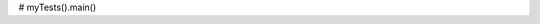 .. activecode:: wvu_exam2_main
    :author: Brian Powell
    :difficulty: 4.0
    :basecourse: fopp
    :chapter: Files
    :subchapter: Exercises
    :topics: Files/Exercises
    :from_source: F
    :autograde: unittest

    (10 points)

    Write code (not a function) to connect the functions we wrote today.

    Your code must:

    1. Call **process_file_contents()** to load the production data into a dictionary.

    2. Call **calculate_average_production()** to generate a dictionary with average production by county.    

    3. Call **calculate_total_production()** to create a dictionary with total production by county.    

    4. Call **find_peak_production_year()** to obtain a dictionary with the year of peak production for each county.

    5. Call **print_county_stats()** to output summary data on each county.

    This code does not have unit tests available.
    ~~~~
    # Do not modify this code
    def process_file_contents():
	return {'Barbour': {1900: 73041, 1910: 895427, 1920: 1531624, 1930: 1617086, 1940: 1420561, 1950: 1853223, 1960: 3092728, 1970: 3505193, 1980: 3659797, 1990: 2575561, 2000: 743757, 2010: 1730711}, 'Berkeley': {1900: 0, 1910: 0, 1920: 0, 1930: 0, 1940: 0, 1950: 0, 1960: 0, 1970: 0, 1980: 0, 1990: 0, 2000: 0, 2010: 0}, 'Boone': {1900: 0, 1910: 50566, 1920: 1477560, 1930: 3045056, 1940: 3804527, 1950: 5851267, 1960: 6278609, 1970: 11607216, 1980: 13842525, 1990: 27618152, 2000: 32446186, 2010: 23277998}, 'Braxton': {1900: 0, 1910: 114422, 1920: 286955, 1930: 123991, 1940: 13751, 1950: 38414, 1960: 218087, 1970: 0, 1980: 459517, 1990: 3256906, 2000: 1196489, 2010: 439662}, 'Brooke': {1900: 92659, 1910: 433660, 1920: 1361652, 1930: 1569331, 1940: 1883654, 1950: 1359223, 1960: 468464, 1970: 1051223, 1980: 848932, 1990: 1671133, 2000: 1900198, 2010: 0}, 'Cabell': {1900: 0, 1910: 0, 1920: 0, 1930: 0, 1940: 0, 1950: 0, 1960: 0, 1970: 0, 1980: 0, 1990: 0, 2000: 0, 2010: 0}, 'Calhoun': {1900: 0, 1910: 0, 1920: 0, 1930: 0, 1940: 0, 1950: 0, 1960: 0, 1970: 0, 1980: 0, 1990: 0, 2000: 0, 2010: 0}, 'Clay': {1900: 0, 1910: 36306, 1920: 498427, 1930: 731818, 1940: 782124, 1950: 1074153, 1960: 885584, 1970: 43221, 1980: 160341, 1990: 671401, 2000: 5288173, 2010: 1934377}, 'Doddridge': {1900: 0, 1910: 0, 1920: 0, 1930: 0, 1940: 0, 1950: 0, 1960: 0, 1970: 0, 1980: 0, 1990: 0, 2000: 0, 2010: 0}, 'Fayette': {1900: 4542161, 1910: 9389512, 1920: 7631375, 1930: 11763334, 1940: 12442500, 1950: 10097493, 1960: 4402741, 1970: 5222442, 1980: 2242088, 1990: 3698499, 2000: 4007713, 2010: 3285557}, 'Gilmer': {1900: 0, 1910: 32255, 1920: 97238, 1930: 7787, 1940: 13435, 1950: 147409, 1960: 1008317, 1970: 94797, 1980: 70823, 1990: 52245, 2000: 0, 2010: 0}, 'Grant': {1900: 0, 1910: 217499, 1920: 236187, 1930: 2519, 1940: 0, 1950: 36349, 1960: 94026, 1970: 2569381, 1980: 2447701, 1990: 4124028, 2000: 720907, 2010: 4753}, 'Greenbrier': {1900: 0, 1910: 21688, 1920: 52398, 1930: 2032482, 1940: 1607500, 1950: 1645187, 1960: 641000, 1970: 440397, 1980: 779932, 1990: 1067738, 2000: 552434, 2010: 911782}, 'Hampshire': {1900: 0, 1910: 0, 1920: 0, 1930: 0, 1940: 0, 1950: 0, 1960: 0, 1970: 0, 1980: 0, 1990: 0, 2000: 0, 2010: 0}, 'Hancock': {1900: 47013, 1910: 75884, 1920: 0, 1930: 27360, 1940: 154070, 1950: 25575, 1960: 1200, 1970: 31898, 1980: 0, 1990: 0, 2000: 0, 2010: 0}, 'Hardy': {1900: 0, 1910: 0, 1920: 0, 1930: 0, 1940: 0, 1950: 0, 1960: 0, 1970: 0, 1980: 0, 1990: 0, 2000: 0, 2010: 0}, 'Harrison': {1900: 646428, 1910: 4608124, 1920: 5083339, 1930: 5223165, 1940: 3958622, 1950: 6237327, 1960: 6243500, 1970: 7097109, 1980: 3442054, 1990: 2692094, 2000: 7269468, 2010: 598791}, 'Jackson': {1900: 0, 1910: 0, 1920: 0, 1930: 0, 1940: 0, 1950: 0, 1960: 0, 1970: 0, 1980: 0, 1990: 0, 2000: 0, 2010: 0}, 'Jefferson': {1900: 0, 1910: 0, 1920: 0, 1930: 0, 1940: 0, 1950: 0, 1960: 0, 1970: 0, 1980: 0, 1990: 0, 2000: 0, 2010: 0}, 'Kanawha': {1900: 1335303, 1910: 5778955, 1920: 5407454, 1930: 6305397, 1940: 7427945, 1950: 8428494, 1960: 9288017, 1970: 11971706, 1980: 8764425, 1990: 7423289, 2000: 14776832, 2010: 10412331}, 'Lewis': {1900: 0, 1910: 20906, 1920: 66499, 1930: 11065, 1940: 0, 1950: 11253, 1960: 542886, 1970: 687333, 1980: 810801, 1990: 317828, 2000: 0, 2010: 0}, 'Lincoln': {1900: 0, 1910: 68893, 1920: 240843, 1930: 61389, 1940: 0, 1950: 33114, 1960: 25666, 1970: 0, 1980: 210834, 1990: 0, 2000: 2484128, 2010: 2115797}, 'Logan': {1900: 0, 1910: 2193717, 1920: 9824572, 1930: 17765274, 1940: 17102124, 1950: 18863032, 1960: 15934717, 1970: 13311908, 1980: 10754143, 1990: 17796900, 2000: 8639851, 2010: 13760708}, 'Marion': {1900: 2942804, 1910: 4210623, 1920: 4887843, 1930: 7455846, 1940: 9020083, 1950: 8553858, 1960: 9047433, 1970: 9156111, 1980: 5338660, 1990: 5965761, 2000: 12717, 2010: 11368503}, 'Marshall': {1900: 242176, 1910: 475434, 1920: 947602, 1930: 1283419, 1940: 521113, 1950: 525479, 1960: 2475282, 1970: 5161974, 1980: 5101386, 1990: 8001136, 2000: 10337691, 2010: 14215132}, 'Mason': {1900: 70462, 1910: 135189, 1920: 180833, 1930: 53201, 1940: 54193, 1950: 496476, 1960: 563874, 1970: 457340, 1980: 644, 1990: 229011, 2000: 0, 2010: 157799}, 'McDowell': {1900: 4141316, 1910: 9142945, 1920: 15766597, 1930: 20788333, 1940: 25657984, 1950: 20780880, 1960: 14802004, 1970: 16466540, 1980: 10161241, 1990: 7555295, 2000: 4504956, 2010: 5200158}, 'Mercer': {1900: 1046938, 1910: 2542867, 1920: 2220036, 1930: 4012569, 1940: 3787529, 1950: 1980110, 1960: 677177, 1970: 1095417, 1980: 745745, 1990: 0, 2000: 0, 2010: 71058}, 'Mineral': {1900: 562667, 1910: 858673, 1920: 466030, 1930: 265002, 1940: 138995, 1950: 49474, 1960: 72720, 1970: 273062, 1980: 372655, 1990: 320559, 2000: 45081, 2010: 76001}, 'Mingo': {1900: 366695, 1910: 2023748, 1920: 2650511, 1930: 5192513, 1940: 3430430, 1950: 5767194, 1960: 5871337, 1970: 2964968, 1980: 5702266, 1990: 20905089, 2000: 21980467, 2010: 11663333}, 'Monongalia': {1900: 82148, 1910: 414992, 1920: 2792183, 1930: 7099887, 1940: 7906864, 1950: 9160053, 1960: 7097104, 1970: 12523361, 1980: 12764780, 1990: 18509399, 2000: 11844603, 2010: 9895869}, 'Monroe': {1900: 0, 1910: 0, 1920: 0, 1930: 0, 1940: 0, 1950: 0, 1960: 0, 1970: 0, 1980: 0, 1990: 0, 2000: 0, 2010: 0}, 'Morgan': {1900: 0, 1910: 0, 1920: 0, 1930: 0, 1940: 0, 1950: 0, 1960: 0, 1970: 0, 1980: 0, 1990: 0, 2000: 0, 2010: 0}, 'Nicholas': {1900: 0, 1910: 59445, 1920: 233602, 1930: 124389, 1940: 20941, 1950: 3056385, 1960: 4784316, 1970: 6839916, 1980: 5513722, 1990: 8934556, 2000: 5076463, 2010: 3623144}, 'Ohio': {1900: 96610, 1910: 252975, 1920: 1057890, 1930: 2219617, 1940: 1703413, 1950: 1473488, 1960: 1308617, 1970: 2625415, 1980: 1368903, 1990: 258273, 2000: 0, 2010: 287054}, 'Pendleton': {1900: 0, 1910: 0, 1920: 0, 1930: 0, 1940: 0, 1950: 0, 1960: 0, 1970: 0, 1980: 0, 1990: 0, 2000: 0, 2010: 0}, 'Pleasants': {1900: 0, 1910: 0, 1920: 0, 1930: 0, 1940: 0, 1950: 0, 1960: 0, 1970: 0, 1980: 0, 1990: 0, 2000: 0, 2010: 0}, 'Pocahontas': {1900: 0, 1910: 0, 1920: 0, 1930: 0, 1940: 0, 1950: 96516, 1960: 362924, 1970: 42019, 1980: 0, 1990: 141, 2000: 0, 2010: 0}, 'Preston': {1900: 403610, 1910: 1033903, 1920: 1696421, 1930: 1600755, 1940: 753586, 1950: 2172645, 1960: 2882567, 1970: 2470330, 1980: 2809038, 1990: 4093944, 2000: 1242730, 2010: 88443}, 'Putnam': {1900: 203449, 1910: 458229, 1920: 328791, 1930: 387982, 1940: 570022, 1950: 40015, 1960: 85100, 1970: 15, 1980: 0, 1990: 0, 2000: 0, 2010: 0}, 'Raleigh': {1900: 68860, 1910: 3419723, 1920: 6997601, 1930: 14241039, 1940: 15467945, 1950: 11264022, 1960: 7124177, 1970: 9811230, 1980: 6838064, 1990: 6747112, 2000: 10207852, 2010: 10457144}, 'Randolph': {1900: 23603, 1910: 700290, 1920: 789942, 1930: 391468, 1940: 1054708, 1950: 1136230, 1960: 1139382, 1970: 629243, 1980: 1237089, 1990: 1549468, 2000: 0, 2010: 901503}, 'Ritchie': {1900: 0, 1910: 0, 1920: 0, 1930: 0, 1940: 0, 1950: 0, 1960: 0, 1970: 0, 1980: 0, 1990: 0, 2000: 0, 2010: 0}, 'Roane': {1900: 0, 1910: 0, 1920: 0, 1930: 0, 1940: 0, 1950: 0, 1960: 0, 1970: 0, 1980: 0, 1990: 0, 2000: 0, 2010: 0}, 'Summers': {1900: 0, 1910: 0, 1920: 30029, 1930: 0, 1940: 0, 1950: 0, 1960: 0, 1970: 21429, 1980: 0, 1990: 0, 2000: 0, 2010: 0}, 'Taylor': {1900: 376030, 1910: 583222, 1920: 1048187, 1930: 1269915, 1940: 314053, 1950: 120251, 1960: 232135, 1970: 219101, 1980: 65583, 1990: 38936, 2000: 0, 2010: 0}, 'Tucker': {1900: 1098874, 1910: 1080367, 1920: 938270, 1930: 918753, 1940: 537468, 1950: 177189, 1960: 75580, 1970: 300044, 1980: 185356, 1990: 438260, 2000: 151338, 2010: 2425597}, 'Tyler': {1900: 0, 1910: 0, 1920: 0, 1930: 0, 1940: 0, 1950: 0, 1960: 0, 1970: 0, 1980: 0, 1990: 0, 2000: 0, 2010: 0}, 'Upshur': {1900: 0, 1910: 70396, 1920: 526981, 1930: 266212, 1940: 115490, 1950: 652972, 1960: 1053165, 1970: 879319, 1980: 3749740, 1990: 1653015, 2000: 2927038, 2010: 567939}, 'Wayne': {1900: 0, 1910: 41464, 1920: 69916, 1930: 118422, 1940: 8968, 1950: 206719, 1960: 56377, 1970: 98226, 1980: 406216, 1990: 1233381, 2000: 7027123, 2010: 4740482}, 'Webster': {1900: 0, 1910: 0, 1920: 7371, 1930: 439825, 1940: 1032332, 1950: 1485005, 1960: 523256, 1970: 255530, 1980: 618928, 1990: 2413420, 2000: 4388296, 2010: 4259705}, 'Wetzel': {1900: 0, 1910: 0, 1920: 0, 1930: 0, 1940: 0, 1950: 0, 1960: 0, 1970: 0, 1980: 0, 1990: 0, 2000: 0, 2010: 0}, 'Wirt': {1900: 0, 1910: 0, 1920: 0, 1930: 0, 1940: 0, 1950: 0, 1960: 0, 1970: 0, 1980: 0, 1990: 0, 2000: 0, 2010: 0}, 'Wood': {1900: 0, 1910: 0, 1920: 0, 1930: 0, 1940: 0, 1950: 0, 1960: 0, 1970: 0, 1980: 0, 1990: 0, 2000: 0, 2010: 0}, 'Wyoming': {1900: 0, 1910: 0, 1920: 1270782, 1930: 2238864, 1940: 3441053, 1950: 5141117, 1960: 10747825, 1970: 13207870, 1980: 10129833, 1990: 9342523, 2000: 9598111, 2010: 4472775}}

    def calculate_average_production(production):
	return {'Barbour': 1891559.08333, 'Berkeley': 0.0, 'Boone': 10774971.8333, 'Braxton': 512349.5, 'Brooke': 1053344.08333, 'Cabell': 0.0, 'Calhoun': 0.0, 'Clay': 1008827.08333, 'Doddridge': 0.0, 'Fayette': 6560451.25, 'Gilmer': 127025.5, 'Grant': 871112.5, 'Greenbrier': 812711.5, 'Hampshire': 0.0, 'Hancock': 30250.0, 'Hardy': 0.0, 'Harrison': 4425001.75, 'Jackson': 0.0, 'Jefferson': 0.0, 'Kanawha': 8110012.33333, 'Lewis': 205714.25, 'Lincoln': 436722.0, 'Logan': 12162245.5, 'Marion': 6496686.83333, 'Marshall': 4107318.66667, 'Mason': 199918.5, 'McDowell': 12914020.75, 'Mercer': 1514953.83333, 'Mineral': 291743.25, 'Mingo': 7376545.91667, 'Monongalia': 8340936.91667, 'Monroe': 0.0, 'Morgan': 0.0, 'Nicholas': 3188906.58333, 'Ohio': 1054354.58333, 'Pendleton': 0.0, 'Pleasants': 0.0, 'Pocahontas': 41800.0, 'Preston': 1770664.33333, 'Putnam': 172800.25, 'Raleigh': 8553730.75, 'Randolph': 796077.166667, 'Ritchie': 0.0, 'Roane': 0.0, 'Summers': 4288.16666667, 'Taylor': 355617.75, 'Tucker': 693924.666667, 'Tyler': 0.0, 'Upshur': 1038522.25, 'Wayne': 1167274.5, 'Webster': 1285305.66667, 'Wetzel': 0.0, 'Wirt': 0.0, 'Wood': 0.0, 'Wyoming': 5799229.41667}
	
    def calculate_total_production(production):
	return {'Barbour': 22698709, 'Berkeley': 0, 'Boone': 129299662, 'Braxton': 6148194, 'Brooke': 12640129, 'Cabell': 0, 'Calhoun': 0, 'Clay': 12105925, 'Doddridge': 0, 'Fayette': 78725415, 'Gilmer': 1524306, 'Grant': 10453350, 'Greenbrier': 9752538, 'Hampshire': 0, 'Hancock': 363000, 'Hardy': 0, 'Harrison': 53100021, 'Jackson': 0, 'Jefferson': 0, 'Kanawha': 97320148, 'Lewis': 2468571, 'Lincoln': 5240664, 'Logan': 145946946, 'Marion': 77960242, 'Marshall': 49287824, 'Mason': 2399022, 'McDowell': 154968249, 'Mercer': 18179446, 'Mineral': 3500919, 'Mingo': 88518551, 'Monongalia': 100091243, 'Monroe': 0, 'Morgan': 0, 'Nicholas': 38266879, 'Ohio': 12652255, 'Pendleton': 0, 'Pleasants': 0, 'Pocahontas': 501600, 'Preston': 21247972, 'Putnam': 2073603, 'Raleigh': 102644769, 'Randolph': 9552926, 'Ritchie': 0, 'Roane': 0, 'Summers': 51458, 'Taylor': 4267413, 'Tucker': 8327096, 'Tyler': 0, 'Upshur': 12462267, 'Wayne': 14007294, 'Webster': 15423668, 'Wetzel': 0, 'Wirt': 0, 'Wood': 0, 'Wyoming': 69590753}
	
    def find_peak_production_year(production):
	return {'Barbour': 1980, 'Berkeley': 1900, 'Boone': 2000, 'Braxton': 1990, 'Brooke': 2000, 'Cabell': 1900, 'Calhoun': 1900, 'Clay': 2000, 'Doddridge': 1900, 'Fayette': 1940, 'Gilmer': 1960, 'Grant': 1990, 'Greenbrier': 1930, 'Hampshire': 1900, 'Hancock': 1940, 'Hardy': 1900, 'Harrison': 2000, 'Jackson': 1900, 'Jefferson': 1900, 'Kanawha': 2000, 'Lewis': 1980, 'Lincoln': 2000, 'Logan': 1950, 'Marion': 2010, 'Marshall': 2010, 'Mason': 1960, 'McDowell': 1940, 'Mercer': 1930, 'Mineral': 1910, 'Mingo': 2000, 'Monongalia': 1990, 'Monroe': 1900, 'Morgan': 1900, 'Nicholas': 1990, 'Ohio': 1970, 'Pendleton': 1900, 'Pleasants': 1900, 'Pocahontas': 1960, 'Preston': 1990, 'Putnam': 1940, 'Raleigh': 1940, 'Randolph': 1990, 'Ritchie': 1900, 'Roane': 1900, 'Summers': 1920, 'Taylor': 1930, 'Tucker': 2010, 'Tyler': 1900, 'Upshur': 1980, 'Wayne': 2000, 'Webster': 2000, 'Wetzel': 1900, 'Wirt': 1900, 'Wood': 1900, 'Wyoming': 1970}

    def print_county_stats(total, average, peak):
        print ("Barbour County has had a total of 22698709 tons of coal mined in the sampled years, averaging 1891559.08 tons per year. The peak mining year was 1980.")
        print ("Berkeley County has had a total of 0 tons of coal mined in the sampled years, averaging 0.00 tons per year. The peak mining year was 1900.")
        print ("Boone County has had a total of 129299662 tons of coal mined in the sampled years, averaging 10774971.83 tons per year. The peak mining year was 2000.")
        print ("Braxton County has had a total of 6148194 tons of coal mined in the sampled years, averaging 512349.50 tons per year. The peak mining year was 1990.")
        print ("Brooke County has had a total of 12640129 tons of coal mined in the sampled years, averaging 1053344.08 tons per year. The peak mining year was 2000.")
        print ("Cabell County has had a total of 0 tons of coal mined in the sampled years, averaging 0.00 tons per year. The peak mining year was 1900.")
        print ("Calhoun County has had a total of 0 tons of coal mined in the sampled years, averaging 0.00 tons per year. The peak mining year was 1900.")
        print ("Clay County has had a total of 12105925 tons of coal mined in the sampled years, averaging 1008827.08 tons per year. The peak mining year was 2000.")
        print ("Doddridge County has had a total of 0 tons of coal mined in the sampled years, averaging 0.00 tons per year. The peak mining year was 1900.")
        print ("Fayette County has had a total of 78725415 tons of coal mined in the sampled years, averaging 6560451.25 tons per year. The peak mining year was 1940.")
        print ("Gilmer County has had a total of 1524306 tons of coal mined in the sampled years, averaging 127025.50 tons per year. The peak mining year was 1960.")
        print ("Grant County has had a total of 10453350 tons of coal mined in the sampled years, averaging 871112.50 tons per year. The peak mining year was 1990.")
        print ("Greenbrier County has had a total of 9752538 tons of coal mined in the sampled years, averaging 812711.50 tons per year. The peak mining year was 1930.")
        print ("Hampshire County has had a total of 0 tons of coal mined in the sampled years, averaging 0.00 tons per year. The peak mining year was 1900.")
        print ("Hancock County has had a total of 363000 tons of coal mined in the sampled years, averaging 30250.00 tons per year. The peak mining year was 1940.")
        print ("Hardy County has had a total of 0 tons of coal mined in the sampled years, averaging 0.00 tons per year. The peak mining year was 1900.")
        print ("Harrison County has had a total of 53100021 tons of coal mined in the sampled years, averaging 4425001.75 tons per year. The peak mining year was 2000.")
        print ("Jackson County has had a total of 0 tons of coal mined in the sampled years, averaging 0.00 tons per year. The peak mining year was 1900.")
        print ("Jefferson County has had a total of 0 tons of coal mined in the sampled years, averaging 0.00 tons per year. The peak mining year was 1900.")
        print ("Kanawha County has had a total of 97320148 tons of coal mined in the sampled years, averaging 8110012.33 tons per year. The peak mining year was 2000.")
        print ("Lewis County has had a total of 2468571 tons of coal mined in the sampled years, averaging 205714.25 tons per year. The peak mining year was 1980.")
        print ("Lincoln County has had a total of 5240664 tons of coal mined in the sampled years, averaging 436722.00 tons per year. The peak mining year was 2000.")
        print ("Logan County has had a total of 145946946 tons of coal mined in the sampled years, averaging 12162245.50 tons per year. The peak mining year was 1950.")
        print ("Marion County has had a total of 77960242 tons of coal mined in the sampled years, averaging 6496686.83 tons per year. The peak mining year was 2010.")
        print ("Marshall County has had a total of 49287824 tons of coal mined in the sampled years, averaging 4107318.67 tons per year. The peak mining year was 2010.")
        print ("Mason County has had a total of 2399022 tons of coal mined in the sampled years, averaging 199918.50 tons per year. The peak mining year was 1960.")
        print ("McDowell County has had a total of 154968249 tons of coal mined in the sampled years, averaging 12914020.75 tons per year. The peak mining year was 1940.")
        print ("Mercer County has had a total of 18179446 tons of coal mined in the sampled years, averaging 1514953.83 tons per year. The peak mining year was 1930.")
        print ("Mineral County has had a total of 3500919 tons of coal mined in the sampled years, averaging 291743.25 tons per year. The peak mining year was 1910.")
        print ("Mingo County has had a total of 88518551 tons of coal mined in the sampled years, averaging 7376545.92 tons per year. The peak mining year was 2000.")
        print ("Monongalia County has had a total of 100091243 tons of coal mined in the sampled years, averaging 8340936.92 tons per year. The peak mining year was 1990.")
        print ("Monroe County has had a total of 0 tons of coal mined in the sampled years, averaging 0.00 tons per year. The peak mining year was 1900.")
        print ("Morgan County has had a total of 0 tons of coal mined in the sampled years, averaging 0.00 tons per year. The peak mining year was 1900.")
        print ("Nicholas County has had a total of 38266879 tons of coal mined in the sampled years, averaging 3188906.58 tons per year. The peak mining year was 1990.")
        print ("Ohio County has had a total of 12652255 tons of coal mined in the sampled years, averaging 1054354.58 tons per year. The peak mining year was 1970.")
        print ("Pendleton County has had a total of 0 tons of coal mined in the sampled years, averaging 0.00 tons per year. The peak mining year was 1900.")
        print ("Pleasants County has had a total of 0 tons of coal mined in the sampled years, averaging 0.00 tons per year. The peak mining year was 1900.")
        print ("Pocahontas County has had a total of 501600 tons of coal mined in the sampled years, averaging 41800.00 tons per year. The peak mining year was 1960.")
        print ("Preston County has had a total of 21247972 tons of coal mined in the sampled years, averaging 1770664.33 tons per year. The peak mining year was 1990.")
        print ("Putnam County has had a total of 2073603 tons of coal mined in the sampled years, averaging 172800.25 tons per year. The peak mining year was 1940.")
        print ("Raleigh County has had a total of 102644769 tons of coal mined in the sampled years, averaging 8553730.75 tons per year. The peak mining year was 1940.")
        print ("Randolph County has had a total of 9552926 tons of coal mined in the sampled years, averaging 796077.17 tons per year. The peak mining year was 1990.")
        print ("Ritchie County has had a total of 0 tons of coal mined in the sampled years, averaging 0.00 tons per year. The peak mining year was 1900.")
        print ("Roane County has had a total of 0 tons of coal mined in the sampled years, averaging 0.00 tons per year. The peak mining year was 1900.")
        print ("Summers County has had a total of 51458 tons of coal mined in the sampled years, averaging 4288.17 tons per year. The peak mining year was 1920.")
        print ("Taylor County has had a total of 4267413 tons of coal mined in the sampled years, averaging 355617.75 tons per year. The peak mining year was 1930.")
        print ("Tucker County has had a total of 8327096 tons of coal mined in the sampled years, averaging 693924.67 tons per year. The peak mining year was 2010.")
        print ("Tyler County has had a total of 0 tons of coal mined in the sampled years, averaging 0.00 tons per year. The peak mining year was 1900.")
        print ("Upshur County has had a total of 12462267 tons of coal mined in the sampled years, averaging 1038522.25 tons per year. The peak mining year was 1980.")
        print ("Wayne County has had a total of 14007294 tons of coal mined in the sampled years, averaging 1167274.50 tons per year. The peak mining year was 2000.")
        print ("Webster County has had a total of 15423668 tons of coal mined in the sampled years, averaging 1285305.67 tons per year. The peak mining year was 2000.")
        print ("Wetzel County has had a total of 0 tons of coal mined in the sampled years, averaging 0.00 tons per year. The peak mining year was 1900.")
        print ("Wirt County has had a total of 0 tons of coal mined in the sampled years, averaging 0.00 tons per year. The peak mining year was 1900.")
        print ("Wood County has had a total of 0 tons of coal mined in the sampled years, averaging 0.00 tons per year. The peak mining year was 1900.")
        print ("Wyoming County has had a total of 69590753 tons of coal mined in the sampled years, averaging 5799229.42 tons per year. The peak mining year was 1970.")

    # Write your code below here
    ====
    from unittest.gui import TestCaseGui

    #class myTests(TestCaseGui):
    #    def testOne(self):
    #        self.assertEqual(len(find_peak_production_year(process_file_contents())),55,"Your function must return a dictionary with 55 counties")
    #        self.assertEqual(find_peak_production_year(process_file_contents())['Boone'],2000,"The peak production year for Boone County was 2000")

#    myTests().main()